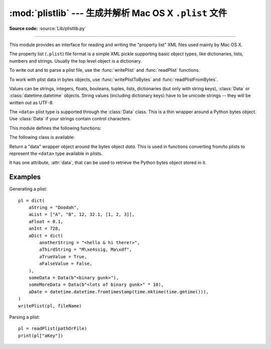 :mod:`plistlib` --- 生成并解析 Mac OS X ``.plist`` 文件
================================================================

.. module:: plistlib
   :synopsis: Generate and parse Mac OS X plist files.
.. moduleauthor:: Jack Jansen
.. sectionauthor:: Georg Brandl <georg@python.org>
.. (harvested from docstrings in the original file)

.. index::
   pair: plist; file
   single: property list

**Source code:** :source:`Lib/plistlib.py`

--------------

This module provides an interface for reading and writing the "property list"
XML files used mainly by Mac OS X.

The property list (``.plist``) file format is a simple XML pickle supporting
basic object types, like dictionaries, lists, numbers and strings.  Usually the
top level object is a dictionary.

To write out and to parse a plist file, use the :func:`writePlist` and
:func:`readPlist` functions.

To work with plist data in bytes objects, use :func:`writePlistToBytes`
and :func:`readPlistFromBytes`.

Values can be strings, integers, floats, booleans, tuples, lists, dictionaries
(but only with string keys), :class:`Data` or :class:`datetime.datetime`
objects.  String values (including dictionary keys) have to be unicode strings --
they will be written out as UTF-8.

The ``<data>`` plist type is supported through the :class:`Data` class.  This is
a thin wrapper around a Python bytes object.  Use :class:`Data` if your strings
contain control characters.

.. seealso::

   `PList manual page <http://developer.apple.com/documentation/Darwin/Reference/ManPages/man5/plist.5.html>`_
      Apple's documentation of the file format.


This module defines the following functions:

.. function:: readPlist(pathOrFile)

   Read a plist file. *pathOrFile* may either be a file name or a (readable)
   file object.  Return the unpacked root object (which usually is a
   dictionary).

   The XML data is parsed using the Expat parser from :mod:`xml.parsers.expat`
   -- see its documentation for possible exceptions on ill-formed XML.
   Unknown elements will simply be ignored by the plist parser.


.. function:: writePlist(rootObject, pathOrFile)

    Write *rootObject* to a plist file. *pathOrFile* may either be a file name
    or a (writable) file object.

    A :exc:`TypeError` will be raised if the object is of an unsupported type or
    a container that contains objects of unsupported types.


.. function:: readPlistFromBytes(data)

   Read a plist data from a bytes object.  Return the root object.


.. function:: writePlistToBytes(rootObject)

   Return *rootObject* as a plist-formatted bytes object.


The following class is available:

.. class:: Data(data)

   Return a "data" wrapper object around the bytes object *data*.  This is used
   in functions converting from/to plists to represent the ``<data>`` type
   available in plists.

   It has one attribute, :attr:`data`, that can be used to retrieve the Python
   bytes object stored in it.


Examples
--------

Generating a plist::

    pl = dict(
        aString = "Doodah",
        aList = ["A", "B", 12, 32.1, [1, 2, 3]],
        aFloat = 0.1,
        anInt = 728,
        aDict = dict(
            anotherString = "<hello & hi there!>",
            aThirdString = "M\xe4ssig, Ma\xdf",
            aTrueValue = True,
            aFalseValue = False,
        ),
        someData = Data(b"<binary gunk>"),
        someMoreData = Data(b"<lots of binary gunk>" * 10),
        aDate = datetime.datetime.fromtimestamp(time.mktime(time.gmtime())),
    )
    writePlist(pl, fileName)

Parsing a plist::

    pl = readPlist(pathOrFile)
    print(pl["aKey"])

